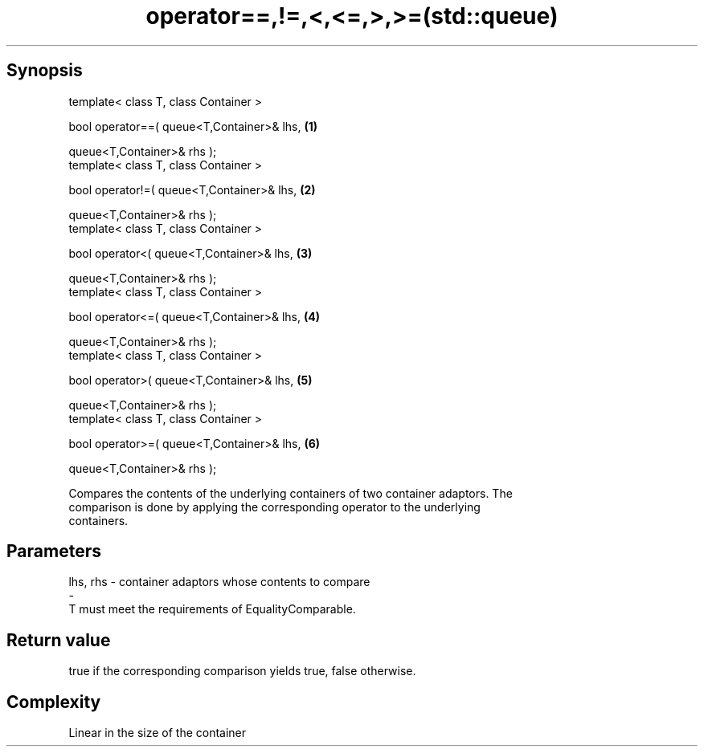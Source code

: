 .TH operator==,!=,<,<=,>,>=(std::queue) 3 "Apr 19 2014" "1.0.0" "C++ Standard Libary"
.SH Synopsis
   template< class T, class Container >

   bool operator==( queue<T,Container>& lhs,   \fB(1)\fP

                    queue<T,Container>& rhs );
   template< class T, class Container >

   bool operator!=( queue<T,Container>& lhs,   \fB(2)\fP

                    queue<T,Container>& rhs );
   template< class T, class Container >

   bool operator<( queue<T,Container>& lhs,    \fB(3)\fP

                   queue<T,Container>& rhs );
   template< class T, class Container >

   bool operator<=( queue<T,Container>& lhs,   \fB(4)\fP

                    queue<T,Container>& rhs );
   template< class T, class Container >

   bool operator>( queue<T,Container>& lhs,    \fB(5)\fP

                   queue<T,Container>& rhs );
   template< class T, class Container >

   bool operator>=( queue<T,Container>& lhs,   \fB(6)\fP

                    queue<T,Container>& rhs );

   Compares the contents of the underlying containers of two container adaptors. The
   comparison is done by applying the corresponding operator to the underlying
   containers.

.SH Parameters

   lhs, rhs - container adaptors whose contents to compare
   -
   T must meet the requirements of EqualityComparable.

.SH Return value

   true if the corresponding comparison yields true, false otherwise.

.SH Complexity

   Linear in the size of the container
